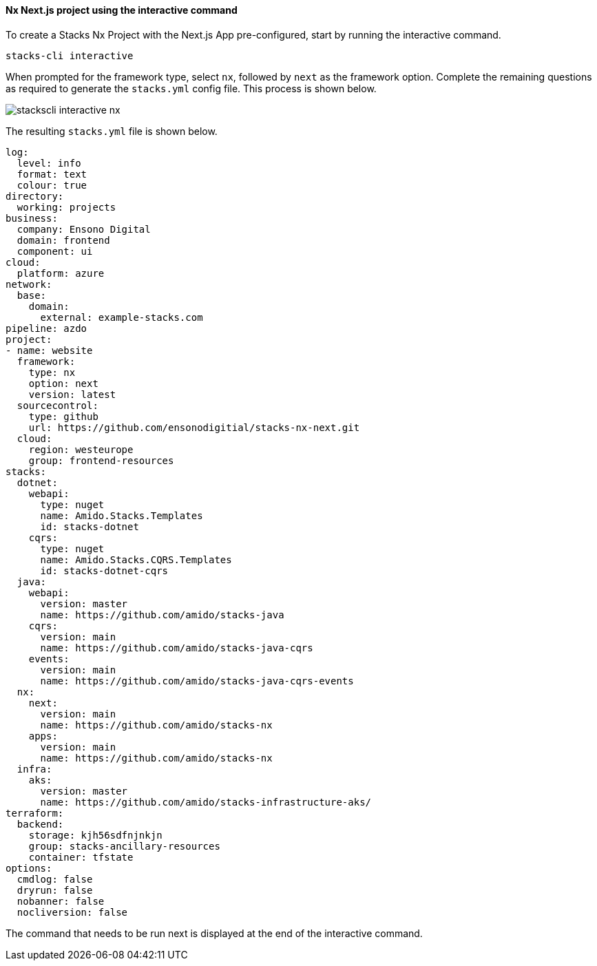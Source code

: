 ==== Nx Next.js project using the interactive command

To create a Stacks Nx Project with the Next.js App pre-configured, start by running the interactive command.

[source,zsh]
----
stacks-cli interactive
----

When prompted for the framework type, select `nx`, followed by `next` as the framework option. Complete the remaining questions as required to generate the `stacks.yml` config file. This process is shown below.

image::images/stackscli-interactive-nx.png[]

The resulting `stacks.yml` file is shown below.

[source,yaml]
----
log:
  level: info
  format: text
  colour: true
directory:
  working: projects
business:
  company: Ensono Digital
  domain: frontend
  component: ui
cloud:
  platform: azure
network:
  base:
    domain:
      external: example-stacks.com
pipeline: azdo
project:
- name: website
  framework:
    type: nx
    option: next
    version: latest
  sourcecontrol:
    type: github
    url: https://github.com/ensonodigitial/stacks-nx-next.git
  cloud:
    region: westeurope
    group: frontend-resources
stacks:
  dotnet:
    webapi:
      type: nuget
      name: Amido.Stacks.Templates
      id: stacks-dotnet
    cqrs:
      type: nuget
      name: Amido.Stacks.CQRS.Templates
      id: stacks-dotnet-cqrs
  java:
    webapi:
      version: master
      name: https://github.com/amido/stacks-java
    cqrs:
      version: main
      name: https://github.com/amido/stacks-java-cqrs
    events:
      version: main
      name: https://github.com/amido/stacks-java-cqrs-events
  nx:
    next:
      version: main
      name: https://github.com/amido/stacks-nx
    apps:
      version: main
      name: https://github.com/amido/stacks-nx
  infra:
    aks:
      version: master
      name: https://github.com/amido/stacks-infrastructure-aks/
terraform:
  backend:
    storage: kjh56sdfnjnkjn
    group: stacks-ancillary-resources
    container: tfstate
options:
  cmdlog: false
  dryrun: false
  nobanner: false
  nocliversion: false
----

The command that needs to be run next is displayed at the end of the interactive command.


